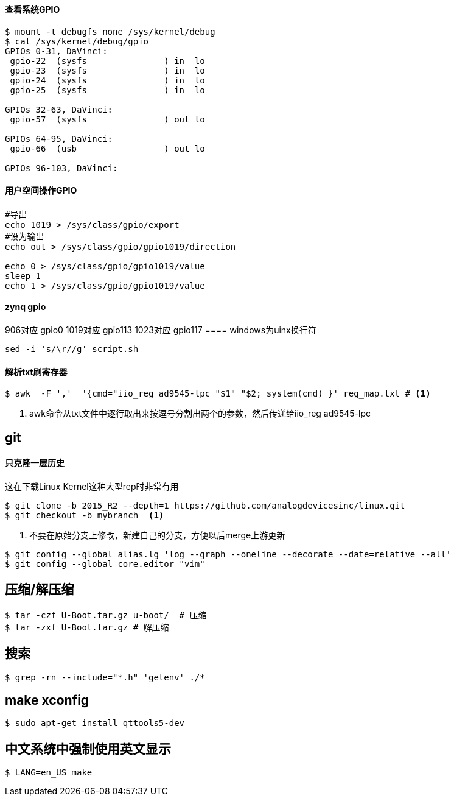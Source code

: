 

==== 查看系统GPIO

[source,bash]
----
$ mount -t debugfs none /sys/kernel/debug
$ cat /sys/kernel/debug/gpio
GPIOs 0-31, DaVinci:
 gpio-22  (sysfs               ) in  lo
 gpio-23  (sysfs               ) in  lo
 gpio-24  (sysfs               ) in  lo
 gpio-25  (sysfs               ) in  lo

GPIOs 32-63, DaVinci:
 gpio-57  (sysfs               ) out lo

GPIOs 64-95, DaVinci:
 gpio-66  (usb                 ) out lo

GPIOs 96-103, DaVinci:
----

==== 用户空间操作GPIO

[source,bash]
----
#导出
echo 1019 > /sys/class/gpio/export
#设为输出
echo out > /sys/class/gpio/gpio1019/direction

echo 0 > /sys/class/gpio/gpio1019/value
sleep 1
echo 1 > /sys/class/gpio/gpio1019/value
----

==== zynq gpio

906对应 gpio0
1019对应 gpio113
1023对应 gpio117
==== windows为uinx换行符
[source,bash]
----
sed -i 's/\r//g' script.sh
----

==== 解析txt刷寄存器

[source,]
----
$ awk  -F ','  '{cmd="iio_reg ad9545-lpc "$1" "$2; system(cmd) }' reg_map.txt # <1>
----
<1> awk命令从txt文件中逐行取出来按逗号分割出两个的参数，然后传递给iio_reg ad9545-lpc 

== git

==== 只克隆一层历史
这在下载Linux Kernel这种大型rep时非常有用
[source,bash]
----
$ git clone -b 2015_R2 --depth=1 https://github.com/analogdevicesinc/linux.git
$ git checkout -b mybranch  <1>
----
<1> 不要在原始分支上修改，新建自己的分支，方便以后merge上游更新 


[source,bash]
----
$ git config --global alias.lg 'log --graph --oneline --decorate --date=relative --all'
$ git config --global core.editor "vim"
----

== 压缩/解压缩



[source,bash]
----
$ tar -czf U-Boot.tar.gz u-boot/  # 压缩
$ tar -zxf U-Boot.tar.gz # 解压缩
----


== 搜索

[source,bash]
----
$ grep -rn --include="*.h" 'getenv' ./*
----




== make xconfig
[source,bash]
----
$ sudo apt-get install qttools5-dev
----

== 中文系统中强制使用英文显示
[source,bash]
----
$ LANG=en_US make
----

